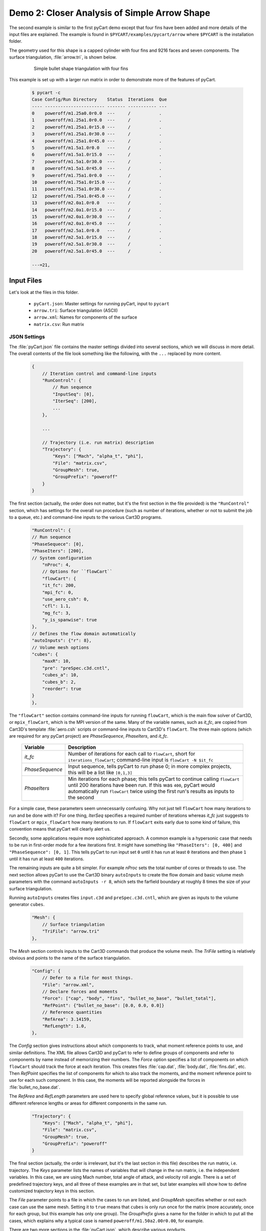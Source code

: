 
.. _pycart-ex-arrow:

Demo 2: Closer Analysis of Simple Arrow Shape
=============================================

The second example is similar to the first pyCart demo except that four fins
have been added and more details of the input files are explained.  The example
is found in ``$PYCART/examples/pycart/arrow`` where ``$PYCART`` is the
installation folder.

The geometry used for this shape is a capped cylinder with four fins and 9216
faces and seven components.  The surface triangulation, :file:`arrow.tri`, is
shown below.

    .. figure:: arrow01.png
        :width: 4in
        
        Simple bullet shape triangulation with four fins
        
This example is set up with a larger run matrix in order to demonstrate more of
the features of pyCart.

    .. code-block:: none
    
        $ pycart -c
        Case Config/Run Directory    Status  Iterations  Que 
        ---- ----------------------- ------- ----------- ---
        0    poweroff/m1.25a0.0r0.0  ---     /           .   
        1    poweroff/m1.25a1.0r0.0  ---     /           .   
        2    poweroff/m1.25a1.0r15.0 ---     /           .   
        3    poweroff/m1.25a1.0r30.0 ---     /           .   
        4    poweroff/m1.25a1.0r45.0 ---     /           .   
        5    poweroff/m1.5a1.0r0.0   ---     /           .   
        6    poweroff/m1.5a1.0r15.0  ---     /           .   
        7    poweroff/m1.5a1.0r30.0  ---     /           .   
        8    poweroff/m1.5a1.0r45.0  ---     /           .   
        9    poweroff/m1.75a1.0r0.0  ---     /           .   
        10   poweroff/m1.75a1.0r15.0 ---     /           .   
        11   poweroff/m1.75a1.0r30.0 ---     /           .   
        12   poweroff/m1.75a1.0r45.0 ---     /           .   
        13   poweroff/m2.0a1.0r0.0   ---     /           .   
        14   poweroff/m2.0a1.0r15.0  ---     /           .   
        15   poweroff/m2.0a1.0r30.0  ---     /           .   
        16   poweroff/m2.0a1.0r45.0  ---     /           .   
        17   poweroff/m2.5a1.0r0.0   ---     /           .   
        18   poweroff/m2.5a1.0r15.0  ---     /           .   
        19   poweroff/m2.5a1.0r30.0  ---     /           .   
        20   poweroff/m2.5a1.0r45.0  ---     /           .   
        
        ---=21, 
        
Input Files
-----------
Let's look at the files in this folder.

    * ``pyCart.json``: Master settings for running pyCart, input to ``pycart``
    * ``arrow.tri``: Surface triangulation (ASCII)
    * ``arrow.xml``: Names for components of the surface
    * ``matrix.csv``: Run matrix
    
JSON Settings
^^^^^^^^^^^^^
The :file:`pyCart.json` file contains the master settings divided into several
sections, which we will discuss in more detail.  The overall contents of the
file look something like the following, with the ``...`` replaced by more
content.

    .. code-block:: javascript
    
        {
            // Iteration control and command-line inputs
            "RunControl": {
                // Run sequence
                "InputSeq": [0],
                "IterSeq": [200],
                ...
            },
            
            ...
            
            // Trajectory (i.e. run matrix) description
            "Trajectory": {
                "Keys": ["Mach", "alpha_t", "phi"],
                "File": "matrix.csv",
                "GroupMesh": true,
                "GroupPrefix": "poweroff"
            }
        }

The first section (actually, the order does not matter, but it's the first
section in the file provided) is the ``"RunControl"`` section, which has
settings for the overall run procedure (such as number of iterations, whether or
not to submit the job to a queue, etc.) and command-line inputs to the various
Cart3D programs.

    .. code-block:: javascript
    
        "RunControl": {
        // Run sequence
        "PhaseSequece": [0],
        "PhaseIters": [200],
        // System configuration
	    "nProc": 4,
	    // Options for ``flowCart``
	    "flowCart": {
            "it_fc": 200,
            "mpi_fc": 0,
            "use_aero_csh": 0,
            "cfl": 1.1,
            "mg_fc": 3,
            "y_is_spanwise": true
        },
        // Defines the flow domain automatically
        "autoInputs": {"r": 8},
        // Volume mesh options
        "cubes": {
            "maxR": 10,
            "pre": "preSpec.c3d.cntl",
            "cubes_a": 10,
            "cubes_b": 2,
            "reorder": true
        }
	},
        
The ``"flowCart"`` section contains command-line inputs for running
``flowCart``, which is the main flow solver of Cart3D, or ``mpix_flowCart``,
which is the MPI version of the same. Many of the variable names, such as
*it_fc*, are copied from Cart3D's template :file:`aero.csh` scripts or
command-line inputs to Cart3D's ``flowCart``. The three main options (which are
required for any pyCart project) are *PhaseSequence*, *PhaseIters*, and *it_fc*.

    +-----------------+-------------------------------------------------------+
    | Variable        | Description                                           |
    +=================+=======================================================+
    | *it_fc*         | Number of iterations for each call to ``flowCart``,   |
    |                 | short for ``iterations_flowCart``; command-line input |
    |                 | is ``flowCart -N $it_fc``                             |
    +-----------------+-------------------------------------------------------+
    | *PhaseSequence* | Input sequence, tells pyCart to run phase 0; in more  |
    |                 | complex projects, this will be a list like ``[0,1,3]``|
    +-----------------+-------------------------------------------------------+
    | *PhaseIters*    | Min iterations for each phase; this tells pyCart to   |
    |                 | continue calling ``flowCart`` until 200 iterations    |
    |                 | have been run.  If this was ``400``, pyCart would     |
    |                 | automatically run ``flowCart`` twice using the first  |
    |                 | run's results as inputs to the second                 |
    +-----------------+-------------------------------------------------------+
    
For a simple case, these parameters seem unnecessarily confusing.  Why not just
tell ``flowCart`` how many iterations to run and be done with it?  For one
thing, *IterSeq* specifies a required number of iterations whereas *it_fc* just
suggests to ``flowCart`` or ``mpix_flowCart`` how many iterations to run.  If
``flowCart`` exits early due to some kind of failure, this convention means that
pyCart will clearly alert us.

Secondly, some applications require more sophisticated approach. A common
example is a hypersonic case that needs to be run in first-order mode for a few
iterations first. It might have something like ``"PhaseIters": [0, 400]`` and
``"PhaseSequence": [0, 1]``. This tells pyCart to run input set ``0`` until it
has run at least ``0`` iterations and then phase ``1`` until it has run at
least ``400`` iterations.

The remaining inputs are quite a bit simpler. For example *nProc* sets the total
number of cores or threads to use. The next section allows pyCart to use the
Cart3D binary ``autoInputs`` to create the flow domain and basic volume mesh
parameters with the command ``autoInputs -r 8``, which sets the farfield
boundary at roughly 8 times the size of your surface triangulation.

Running ``autoInputs`` creates files ``input.c3d`` and ``preSpec.c3d.cntl``,
which are given as inputs to the volume generator ``cubes``.

    .. code-block:: javascript
    
        "Mesh": {
            // Surface triangulation
            "TriFile": "arrow.tri"
        },
        
The *Mesh* section controls inputs to the Cart3D commands that produce the
volume mesh.  The *TriFile* setting is relatively obvious and points to the name
of the surface triangulation.  

    .. code-block:: javascript
    
        "Config": {
            // Defer to a file for most things.
            "File": "arrow.xml",
            // Declare forces and moments
            "Force": ["cap", "body", "fins", "bullet_no_base", "bullet_total"],
            "RefPoint": {"bullet_no_base": [0.0, 0.0, 0.0]}
            // Reference quantities
            "RefArea": 3.14159,
            "RefLength": 1.0,
        },
        
The *Config* section gives instructions about which components to track, what
moment reference points to use, and similar definitions.  The XML file allows
Cart3D and pyCart to refer to define groups of components and refer to
components by name instead of memorizing their numbers.  The *Force* option
specifies a list of components on which ``flowCart`` should track the force at
each iteration.  This creates files :file:`cap.dat`, :file:`body.dat`,
:file:`fins.dat`, etc.  Then *RefPoint* specifies the list of components for
which to also track the moments, and the moment reference point to use for each
such component.  In this case, the moments will be reported alongside the forces
in :file:`bullet_no_base.dat`.

The *RefArea* and *RefLength* parameters are used here to specify global
reference values, but it is possible to use different reference lengths or areas
for different components in the same run.

    .. code-block:: javascript
    
        "Trajectory": {
            "Keys": ["Mach", "alpha_t", "phi"],
            "File": "matrix.csv",
            "GroupMesh": true,
            "GroupPrefix": "poweroff"
        }

The final section (actually, the order is irrelevant, but it's the last section
in this file) describes the run matrix, i.e. trajectory.  The *Keys* parameter
lists the names of variables that will change in the run matrix, i.e. the
independent variables.  In this case, we are using Mach number, total angle of
attack, and velocity roll angle.  There is a set of predefined trajectory keys,
and all three of these examples are in that set, but later examples will show
how to define customized trajectory keys in this section.

The *File* parameter points to a file in which the cases to run are listed, and
*GroupMesh* specifies whether or not each case can use the same mesh.  Setting
it to ``true`` means that ``cubes`` is only run once for the matrix (more
accurately, once for each group, but this example has only one group).  The
*GroupPrefix* gives a name for the folder in which to put all the cases, which
explains why a typical case is named ``poweroff/m1.50a2.00r0.00``, for example.

There are two more sections in the :file:`pyCart.json`, which describe various
products.

Triangulation File: :file:`arrow.tri`
^^^^^^^^^^^^^^^^^^^^^^^^^^^^^^^^^^^^^
The surface geometry is defined in an ASCII file in a straightforward Cart3D
format.  A summary of the contents is shown below.

    .. code-block:: none
    
        4610  9216
        +4.81527351e-03 +9.80171422e-02 +0.00000000e+00
        +1.92147203e-02 +1.95090326e-01 +0.00000000e+00
        ...
        +6.37716534e+00 +1.58689240e-08 +1.06574801e+00
        385 386 16
        386 387 17
        ...
        2565 4257 2530
        1
        1
        ...
        11

The first line is a summary of the contents of the file.  It states that there
are ``4610`` nodes, i.e. three-dimensional points in space, and ``9216``
triangles.  What follows is 4610 lines with three floating point numbers per
line.  Next is 9216 lines in which each line defines one triangle.  For example,
the first triangle connects node ``385`` to node ``386`` to node ``16``.  After
9216 such lines, there are 9216 more lines with a single integer on each line
that defines the component ID of each triangle.  Thus triangle 1 is part of
component 1, triangle 2 is part of component 1, and the last triangle is part of
component 11.

Component Names: :file:`arrow.xml`
^^^^^^^^^^^^^^^^^^^^^^^^^^^^^^^^^^
Cart3D uses an optional XML file that associates names with each component.  It
uses a standard XML format with component IDs (the numbers at the end of the
:file:`.tri` file discussed above) with a ``Face Label`` value inside a
``<Data>`` tag.  It also allows for the definition of a "container" component
that is the combination of several other components.  This makes it possible to 
track ``fin1`` separately while also tracking all the ``fins`` as a group.  The
contents of the file are shown below.

    .. code-block:: xml
    
        <?xml version="1.0" encoding="ISO-8859-1"?>

        <Configuration Name="bullet sample" Source="bullet.tri">
        
         <!-- Containers -->
          <Component Name="bullet_no_base" Type="container" Parent="bullet_total">
          </Component>
          <Component Name="fins" Type="container" Parent="bullet_no_base">
          </Component>
         
          <Component Name="bullet_total"   Type="container">
          </Component>
         <!-- Containers -->
        
         <!-- body -->
          <Component Name="cap" Type="tri">
           <Data> Face Label=1 </Data>
          </Component>
         
          <Component Name="body" Type="tri">
           <Data> Face Label=2 </Data>
          </Component>
         
          <Component Name="base" Parent="bullet_total" Type="tri">
           <Data> Face Label=3 </Data>
          </Component>
         <!-- body -->
         
         <!-- fins -->
          <Component Name="fin1" Parent="fins" Type="tri">
           <Data> Face Label=11 </Data>
          </Component>
          
          <Component Name="fin2" Parent="fins" Type="tri">
           <Data> Face Label=12 </Data>
          </Component>
          
          <Component Name="fin3" Parent="fins" Type="tri">
           <Data> Face Label=13 </Data>
          </Component>
          
          <Component Name="fin4" Parent="fins" Type="tri">
           <Data> Face Label=14 </Data>
          </Component>
         <!-- fins -->
        
        </Configuration>

Run Matrix File: :file:`matrix.csv`
^^^^^^^^^^^^^^^^^^^^^^^^^^^^^^^^^^^
The conditions at which Cart3D are read from this file, which is a simple list
of conditions.

    .. code-block:: none
    
        # Mach, alpha, phi
        1.25,   0.00,   0.0
        1.25,   1.00,   0.0
        1.25,   1.00,   15.0
        ...
        2.50,   1.00,   45.0

The comment line at the top is not read by pyCart but is placed there for
readability.  Further, the commas are not required; pyCart and other CAPE
modules read trajectory files in a pretty general way.

Run Directives
--------------
Let's run one case, but not the first case.  We can do this by using the
``pycart -I`` command to pick out a specific index or a range of indices.

    .. code-block:: none
    
        $ pycart -I 12
        Case Config/Run Directory    Status  Iterations  Que 
        ---- ----------------------- ------- ----------- ---
        0    poweroff/m1.75a1.0r15.0 ---     /           .   
          Group name: 'poweroff' (index 0)
          Preparing surface triangulation...
          Reading tri file(s) from root directory.
             Writing triangulation: 'Components.i.tri'
         > autoInputs -r 8 -t Components.i.tri -maxR 10
             (PWD = '/u/wk/ddalle/usr/pycart/examples/pycart/arrow/poweroff')
             (STDOUT = 'autoInputs.out')
         > cubes -pre preSpec.c3d.cntl -maxR 10 -reorder -a 10 -b 2
             (PWD = '/u/wk/ddalle/usr/pycart/examples/pycart/arrow/poweroff')
             (STDOUT = 'cubes.out')
         > mgPrep -n 3
             (PWD = '/u/wk/ddalle/usr/pycart/examples/pycart/arrow/poweroff')
             (STDOUT = 'mgPrep.out')
        Using template for 'input.cntl' file
             Starting case 'poweroff/m1.75a1.0r15.0'.
         > flowCart -his -clic -N 200 -y_is_spanwise -limiter 2 -T -cfl 1.1 -mg 3 -binaryIO -tm 0
             (PWD = '/u/wk/ddalle/usr/pycart/examples/pycart/arrow/poweroff/m1.75a1.0r15.0')
             (STDOUT = 'flowCart.out')
        
        Submitted or ran 1 job(s).
        
        ---=1, 

We can check the status of all the cases at Mach 1.75 using the following.

    .. code-block:: none
    
        $ pycart -I 11:15 -c
        Case Config/Run Directory    Status  Iterations  Que 
        ---- ----------------------- ------- ----------- ---
        0    poweroff/m1.75a1.0r0.0  ---     /           .   
        1    poweroff/m1.75a1.0r15.0 DONE    200/200     .   
        2    poweroff/m1.75a1.0r30.0 ---     /           .   
        3    poweroff/m1.75a1.0r45.0 ---     /           .   
        
        ---=3, DONE=1, 

We can use a more direct method to select cases with a certain Mach number using
a constraint.  Let's run the remaining Mach 1.75 cases using that capability.

    .. code-block:: none
    
        $ pycart --cons "Mach==1.75, alpha_t==1.0"
        Case Config/Run Directory    Status  Iterations  Que 
        ---- ----------------------- ------- ----------- ---
        0    poweroff/m1.75a1.0r0.0  ---     /           .   
        Using template for 'input.cntl' file
             Starting case 'poweroff/m1.75a1.0r0.0'.
         > flowCart -his -clic -N 200 -y_is_spanwise -limiter 2 -T -cfl 1.1 -mg 3 -binaryIO -tm 0
             (PWD = '/u/wk/ddalle/usr/pycart/examples/pycart/arrow/poweroff/m1.75a1.0r0.0')
             (STDOUT = 'flowCart.out')
        1    poweroff/m1.75a1.0r15.0 DONE    200/200     .   
        2    poweroff/m1.75a1.0r30.0 ---     /           .   
        Using template for 'input.cntl' file
             Starting case 'poweroff/m1.75a1.0r30.0'.
         > flowCart -his -clic -N 200 -y_is_spanwise -limiter 2 -T -cfl 1.1 -mg 3 -binaryIO -tm 0
             (PWD = '/u/wk/ddalle/usr/pycart/examples/pycart/arrow/poweroff/m1.75a1.0r30.0')
             (STDOUT = 'flowCart.out')
        3    poweroff/m1.75a1.0r45.0 ---     /           .   
        Using template for 'input.cntl' file
             Starting case 'poweroff/m1.75a1.0r45.0'.
         > flowCart -his -clic -N 200 -y_is_spanwise -limiter 2 -T -cfl 1.1 -mg 3 -binaryIO -tm 0
             (PWD = '/u/wk/ddalle/usr/pycart/examples/pycart/arrow/poweroff/m1.75a1.0r45.0')
             (STDOUT = 'flowCart.out')
        
        Submitted or ran 3 job(s).
        
        ---=3, DONE=1,
        
It is also possible to select these cases using ``pycart --filter m1.75a1``,
``pycart --glob "*m1.75a1*"``, or ``pycart --re "m1\.75a1"``.  The last of these
checks for a regular expression, which allows more complex filters to be
applied.
        
Run Folders and Output Files
----------------------------
Let's take a look at the files that pyCart created.  First, let's look at the 
files that define the mesh in the ``poweroff/`` folder.

    .. code-block:: none
    
        $ cd poweroff/
        $ ls
        autoInputs.out    input.c3d       m1.75a1.0r45.0  mgPrep.out
        Components.i.tri  m1.75a1.0r0.0   Mesh.c3d.Info   preSpec.c3d.cntl
        Config.xml        m1.75a1.0r15.0  Mesh.mg.c3d   
        cubes.out         m1.75a1.0r30.0  Mesh.R.c3d   

The :file:`.out` files save STDIO printouts from the mesh-generation commands.
The :file:`Mesh.mg.c3d` is the actual mesh file, including multigrid levels
(i.e., coarsened grids).  Our surface triangulation, :file:`arrow.tri` is copied
to :file:`Components.i.tri` in this folder; and the configuration file
:file:`arrow.xml` is copied to :file:`Config.xml`.  The single mesh without
multigrid levels is :file:`Mesh.R.c3d`, and the remaining files are created by
``autoInputs``.

The contents of :file:`input.c3d` set the minimum and maximum *x*, *y*, and *z*
coordinates for the domain on which Cart3D is solved, and is a pretty unique
file.  In this case, it is created automatically by ``autoInputs`` based on the
physical size of the :file:`Components.i.tri` surface.  The other auto-created
file, :file:`preSpec.c3d.cntl` defines regions in which the volume mesh should
have increased resolution.  Calling ``cubes`` also generates regions of
increased resolution based on distance from the surface, but this file can be
used to request more detail.  In addition to some header lines, the contents
look something like the following.

    .. code-block:: none
    
        # BBox: level   Xmin   Xmax      Ymin   Ymax      Zmin    Zmax
        #       (int)  (float) (float) (float) (float)  (float) (float)
        
        
        $__Prespecified_Adaptation_Regions:     # <-Section head (req'd)
        BBox: 6   -0.800   8.800   -4.800   4.800   -4.800   4.800   #  Config BBox
        BBox: 7   -0.299   1.299   -0.800   0.800   -0.799   0.799   #  Comp #0
        BBox: 7    1.700   7.300   -0.800   0.800   -0.800   0.800   #  Comp #1
        BBox: 7    7.201   8.799   -0.800   0.800   -0.799   0.799   #  Comp #2
        BBox: 7    6.479   7.653   -0.401   0.401    1.099   1.900   #  Comp #10
        BBox: 7    6.479   7.653   -1.900  -1.099   -0.401   0.401   #  Comp #11
        BBox: 7    6.479   7.653   -0.401   0.400   -1.900  -1.099   #  Comp #12
        BBox: 7    6.479   7.653    1.099   1.900   -0.400   0.401   #  Comp #13

The third row of *BBox* commands define a region with *x*-coordinates between
1.7 and 7.3, *y*-coordinates between -0.8 and +0.8, and *z*-coordinates between
-0.8 and +0.8.  Within this region, ``cubes`` must make a mesh that has been
refined at least 7 times.  In other words, the mesh size must be at least 128
times smaller than the original mesh.

Now let's look at the files in a run folder.

    .. code-block:: none
    
        $ cd m1.75a1.0r0.0
        $ ls
        body.dat              Components.i.tri     history.dat    moments.dat
        bullet_no_base.dat    Components.i.triq    input.00.cntl  preSpec.c3d.cntl
        bullet_total.dat      conditions.json      input.c3d      run.00.200
        cap.dat               Config.xml           input.cntl     run_cart3d.pbs
        case.json             cutPlanes.00200.plt  loadsCC.dat     
        check.00200           entire.dat           Mesh.c3d.Info  
        checkDT.00200         forces.dat           Mesh.mg.c3d    
        Components.00200.plt  functional.dat       Mesh.R.c3d     

Obviously, there are quite a few files, although many of them are links.  For
example, the files that are listed here and in the parent folder discussed above
are either links or copies.  The :file:`input.c3d` and :file:`preSpec.c3d.cntl`
files are copied because they are small.

Most of the files ending with ``.dat`` are iterative history files.  Some of
these are standard results of running ``flowCart``, and others are specifically
requested.  The most special of these is :file:`history.dat`, which contains the
residual history.  In pyCart, this file is used to determine how many iterations
have been run.  With the exception of some comment lines, each line reports one
iteration number and the residual at that iteration.

The files :file:`forces.dat` and :file:`moments.dat` report the forces and
moments on the ``entire`` component, i.e. the entire triangulation.  These files
are always produced, report results before any axis changes, and are ignored by
pyCart.  Four other files, :file:`body.dat`, :file:`bullet_no_base.dat`,
:file:`bullet_total.dat`, and :file:`cap.dat`, are specifically requested.
Cart3D produces them because the :file:`input.cntl` file contains lines ``Force
body``, ``Force cap``, etc. in the ``$__Force_Moment_Processing:`` section.
Although we did not request ``entire`` in our pyCart setup, it got produced here
because the template ``input.cntl`` file contains the line ``Force entire``.
These ``.dat`` files are used by pyCart to read the iterative history of forces
and moments on parts of the vehicle.

The volume and surfaceresults files are ``check.00200``,
``Components.00200.plt``, ``Components.i.triq``, and ``cutPlanes.00200.plt``.
The ``check.00200`` file is a binary file used and created by Cart3D, and the
``plt`` files are Tecplot files.  These Tecplot files are created by Cart3D, and
pyCart changes the file names by inserting the iteration numbers to which they
correspond.  Finally, the ``Components.i.triq`` file is very similar to the
surface triangulation except with extra info describing the state solution at
each vertex.  Noe that the ``Components.0200.plt`` and ``Components.i.triq``
files do not contain identical information because the Tecplot file references
the Cartesian volume mesh projected onto the surface while the ``triq`` file
only has solution data at the triangulation vertices.

Also in this folder are the files ``run_cart3d.pbs``, which is a script used to
run ``flowCart``.

    .. code-block:: bash
    
        #!/bin/bash
        #PBS -S /bin/bash
        #PBS -N m1.75a1r0
        #PBS -r n
        #PBS -j oe
        #PBS -l select=1:ncpus=12:mpiprocs=12
        #PBS -l walltime=2:00:00
        #PBS -q normal
        
        # Go to the working directory.
        cd /u/wk/ddalle/usr/pycart/examples/pycart/arrow/poweroff/m1.75a1.0r0.0
        
        # Additional shell commands
        
        # Call the flowCart/mpix_flowCart/aero.csh interface.
        run_flowCart.py

The script includes some PBS settings (which are not used in this example), a
command to change to the correct folder using an absolute path, whatever shell
commands are specified in the JSON file, and a command to determine the correct
Cart3D command.  The file :file:`case.json` contains all of the
:file:`pyCart.json` settings from the ``"flowCart"`` section, because they are
needed to determine the command-line inputs.

That covers the essential files for this example.  The very import
:file:`input.cntl` file (which in this case is just a link to
:file:`input.00.cntl`) is worthy of far more discussion, and there are several
other files that have varying degrees of utility, but that will have to come at
a different time and place.

